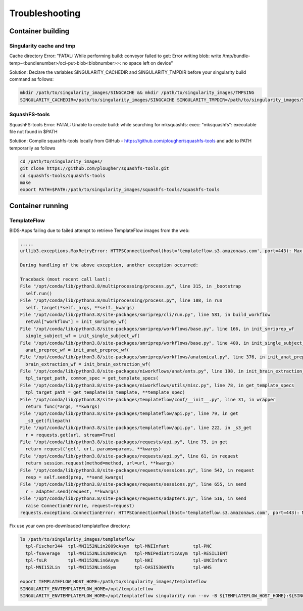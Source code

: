 .. _Troubleshooting :

***************
Troubleshooting
***************

Container building
==================

Singularity cache and tmp
-------------------------
Cache directory Error: "FATAL:   While performing build: conveyor failed to get: Error writing blob: write /tmp/bundle-temp-<bundlenumber>/oci-put-blob<blobnumber>>: no space left on device"

Solution: Declare the variables SINGULARITY_CACHEDIR and SINGULARITY_TMPDIR before your singularity build command as follows:

.. code-block:: bash

    mkdir /path/to/singularity_images/SINGCACHE && mkdir /path/to/singularity_images/TMPSING
    SINGULARITY_CACHEDIR=/path/to/singularity_images/SINGCACHE SINGULARITY_TMPDIR=/path/to/singularity_images/SINGTMP singularity build yourimage.sif docker://organization/image:tag

SquashFS-tools
--------------

SquashFS-tools Error: FATAL:   Unable to create build: while searching for mksquashfs: exec: "mksquashfs": executable file not found in $PATH

Solution: Compile squashfs-tools locally from GitHub - https://github.com/plougher/squashfs-tools and add to PATH temporarily as follows

.. code-block:: bash
    
    cd /path/to/singularity_images/
    git clone https://github.com/plougher/squashfs-tools.git
    cd squashfs-tools/squashfs-tools
    make
    export PATH=$PATH:/path/to/singularity_images/squashfs-tools/squashfs-tools


Container running
=================

TemplateFlow
------------

BIDS-Apps failing due to failed attempt to retrieve TemplateFlow images from the web:

.. code-block:: bash

    .....
    urllib3.exceptions.MaxRetryError: HTTPSConnectionPool(host='templateflow.s3.amazonaws.com', port=443): Max retries exceeded with url: /tpl-OASIS30ANTs/tpl-OASIS30ANTs_res-01_T1w.nii.gz (Caused by NewConnectionError('<urllib3.connection.HTTPSConnection object at 0x2aaab5a2c700>: Failed to establish a new connection: [Errno 110] Connection timed out'))
    
    During handling of the above exception, another exception occurred:
    
    Traceback (most recent call last):
    File "/opt/conda/lib/python3.8/multiprocessing/process.py", line 315, in _bootstrap
      self.run()
    File "/opt/conda/lib/python3.8/multiprocessing/process.py", line 108, in run
      self._target(*self._args, **self._kwargs)
    File "/opt/conda/lib/python3.8/site-packages/smriprep/cli/run.py", line 581, in build_workflow
      retval["workflow"] = init_smriprep_wf(
    File "/opt/conda/lib/python3.8/site-packages/smriprep/workflows/base.py", line 166, in init_smriprep_wf
      single_subject_wf = init_single_subject_wf(
    File "/opt/conda/lib/python3.8/site-packages/smriprep/workflows/base.py", line 400, in init_single_subject_wf
      anat_preproc_wf = init_anat_preproc_wf(
    File "/opt/conda/lib/python3.8/site-packages/smriprep/workflows/anatomical.py", line 376, in init_anat_preproc_wf
      brain_extraction_wf = init_brain_extraction_wf(
    File "/opt/conda/lib/python3.8/site-packages/niworkflows/anat/ants.py", line 198, in init_brain_extraction_wf
      tpl_target_path, common_spec = get_template_specs(
    File "/opt/conda/lib/python3.8/site-packages/niworkflows/utils/misc.py", line 78, in get_template_specs
      tpl_target_path = get_template(in_template, **template_spec)
    File "/opt/conda/lib/python3.8/site-packages/templateflow/conf/__init__.py", line 31, in wrapper
      return func(*args, **kwargs)
    File "/opt/conda/lib/python3.8/site-packages/templateflow/api.py", line 79, in get
      _s3_get(filepath)
    File "/opt/conda/lib/python3.8/site-packages/templateflow/api.py", line 222, in _s3_get
      r = requests.get(url, stream=True)
    File "/opt/conda/lib/python3.8/site-packages/requests/api.py", line 75, in get
      return request('get', url, params=params, **kwargs)
    File "/opt/conda/lib/python3.8/site-packages/requests/api.py", line 61, in request
      return session.request(method=method, url=url, **kwargs)
    File "/opt/conda/lib/python3.8/site-packages/requests/sessions.py", line 542, in request
      resp = self.send(prep, **send_kwargs)
    File "/opt/conda/lib/python3.8/site-packages/requests/sessions.py", line 655, in send
      r = adapter.send(request, **kwargs)
    File "/opt/conda/lib/python3.8/site-packages/requests/adapters.py", line 516, in send
      raise ConnectionError(e, request=request)
    requests.exceptions.ConnectionError: HTTPSConnectionPool(host='templateflow.s3.amazonaws.com', port=443): Max retries exceeded with url: /tpl-OASIS30ANTs/tpl-OASIS30ANTs_res-01_T1w.nii.gz (Caused by NewConnectionError('<urllib3.connection.HTTPSConnection object at 0x2aaab5a2c700>: Failed to establish a new connection: [Errno 110] Connection timed out'))
 

Fix use your own pre-downloaded templateflow directory:

.. code-block:: bash

    ls /path/to/singularity_images/templateflow
      tpl-Fischer344  tpl-MNI152NLin2009cAsym  tpl-MNIInfant         tpl-PNC
      tpl-fsaverage   tpl-MNI152NLin2009cSym   tpl-MNIPediatricAsym  tpl-RESILIENT
      tpl-fsLR        tpl-MNI152NLin6Asym      tpl-NKI               tpl-UNCInfant
      tpl-MNI152Lin   tpl-MNI152NLin6Sym       tpl-OASIS30ANTs       tpl-WHS
    
    export TEMPLATEFLOW_HOST_HOME=/path/to/singularity_images/templateflow
    SINGULARITY_ENVTEMPLATEFLOW_HOME=/opt/templateflow
    SINGULARITY_ENVTEMPLATEFLOW_HOME=/opt/templateflow singularity run --nv -B ${TEMPLATEFLOW_HOST_HOME}:${SINGULARITY_ENVTEMPLATEFLOW_HOME},./bids:/data,./bids/derivatives/smriprep:/out,/path/to/singularity_images/license.txt:/opt/freesurfer/license.txt /path/to/singularity_images/smriprep-fastsurfer_dev.sif /data/ /out/ --fs-license-file /opt/freesurfer/license.txt participant --participant-label sub-<participantIDhere>
